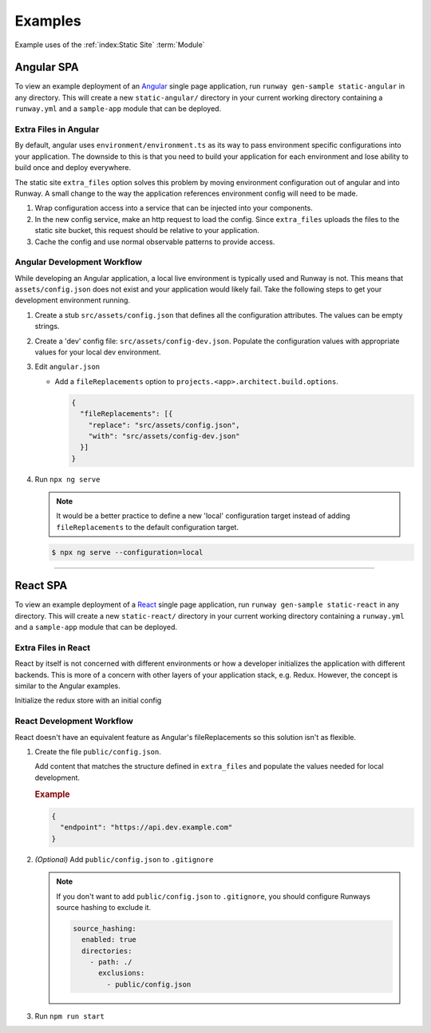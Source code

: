 .. _staticsite-examples:

########
Examples
########

Example uses of the :ref:`index:Static Site` :term:`Module`



***********
Angular SPA
***********

To view an example deployment of an `Angular <https://angular.io/>`__ single page application, run ``runway gen-sample static-angular`` in any directory.
This will create a new ``static-angular/`` directory in your current working directory containing a ``runway.yml`` and a ``sample-app`` module that can be deployed.

Extra Files in Angular
=========================

By default, angular uses ``environment/environment.ts`` as its way to pass environment specific configurations into your application.
The downside to this is that you need to build your application for each environment and lose ability to build once and deploy everywhere.

The static site ``extra_files`` option solves this problem by moving environment configuration out of angular and into Runway.
A small change to the way the application references environment config will need to be made.

#. Wrap configuration access into a service that can be injected into your components.

#. In the new config service, make an http request to load the config.
   Since ``extra_files`` uploads the files to the static site bucket, this request should be relative to your application.

#. Cache the config and use normal observable patterns to provide access.

.. code-block:: typescript
  :caption: app.config.ts

  export interface Config {
    endpoint: string;
  }

  @Injectable({
    providedIn: 'root'
  })
  export class AppConfig {
    constructor(private http: HttpClient) {}

    getConfig(): Observable<Config> {
      return this.http.get<Config>('assets/config.json');
    }
  }

.. code-block:: typescript
  :caption: app.component.ts

  export class AppComponent implements OnInit {
    title = 'Angular App';

    constructor(private config: AppConfig) {}

    ngOnInit() {
      this.config.getConfig().subscribe((config) => {
        this.title = config.endpoint;
      });
    }
  }

.. code-block:: yaml
  :caption: runway.yml

  variables:
    website:
      api_endpoint:
        dev: https://api.dev.example.com
        test: https://api.test.example.com

  deployments:
    - name: WebApp
      modules:
        - path: .
          type: static
          environments:
            dev: true
            test: true
          options:
            build_steps:
              - npm ci
              - npm run build
            build_output: dist/web
            extra_files:
              - name: assets/config.json
                content:
                  endpoint: ${var website.api_endpoint.${env DEPLOY_ENVIRONMENT}}
          parameters:
            namespace: my-app-namespace
            staticsite_cf_disable: true
      regions:
        - us-east-1

Angular Development Workflow
============================
While developing an Angular application, a local live environment is typically used and Runway is not.
This means that ``assets/config.json`` does not exist and your application would likely fail.
Take the following steps to get your development environment running.

#. Create a stub ``src/assets/config.json`` that defines all the configuration attributes.
   The values can be empty strings.

#. Create a 'dev' config file: ``src/assets/config-dev.json``.
   Populate the configuration values with appropriate values for your local dev environment.

#. Edit ``angular.json``

   * Add a ``fileReplacements`` option to ``projects.<app>.architect.build.options``.

     .. code-block:: json

        {
          "fileReplacements": [{
            "replace": "src/assets/config.json",
            "with": "src/assets/config-dev.json"
          }]
        }

#. Run ``npx ng serve``

   .. note::
    It would be a better practice to define a new 'local' configuration target instead of adding ``fileReplacements`` to the default configuration target.

   .. code-block:: json
    :caption: "build" Configuration

      {
        "configurations": {
          "local": {
            "fileReplacements": [{
              "replace": "src/assets/config.json",
              "with": "src/assets/config-local.json"
            }]
          }
        }
      }

   .. code-block:: json
    :caption: "serve" Configuration

      {
        "configurations": {
          "local": {
            "browserTarget": "<app>:build:local"
          }
        }
      }

   .. code-block:: sh

      $ npx ng serve --configuration=local


----


*********
React SPA
*********

To view an example deployment of a `React <https://reactjs.org/>`__ single page application, run ``runway gen-sample static-react`` in any directory.
This will create a new ``static-react/`` directory in your current working directory containing a ``runway.yml`` and a ``sample-app`` module that can be deployed.

Extra Files in React
====================
React by itself is not concerned with different environments or how a developer initializes the application with
different backends. This is more of a concern with other layers of your application stack, e.g. Redux. However, the
concept is similar to the Angular examples.

.. code-block:: jsx
  :caption: Plain React

  // Use your favorite http client
  import axios from 'axios';

  // Make a request to load the config
  axios.get('config.json').then(resp => {
    return resp.data.endpoint;
  })
  .then(endpoint => {
    // Render the react component
    ReactDOM.render(<App message={endpoint} />, document.getElementById('root'));
  });

Initialize the redux store with an initial config

.. code-block:: jsx
  :caption: React Redux

  axios.get('config.json').then(resp => {
    return resp.data;
  })
  .then(config => {
    // Create a redux store
    return store(config);
  })
  .then(store => {
    ReactDOM.render(
      <Provider store={store}>
        <App/>
      </Provider>,
      document.getElementById('root')
    );
  });

.. code-block:: yaml
  :caption: runway.yml

  variables:
    website:
      api_endpoint:
        dev: https://api.dev.example.com
        test: https://api.test.example.com

  deployments:
    - name: WebApp
      modules:
        - path: .
          type: static
          environments:
            dev: true
            test: true
          options:
            build_output: build
            build_steps:
              - npm ci
              - npm run build
            extra_files:
              - name: config.json
                content:
                  endpoint: ${var website.api_endpoint.${env DEPLOY_ENVIRONMENT}}
          parameters:
            namespace: my-app-namespace
            staticsite_cf_disable: true
      regions:
        - us-west-2


React Development Workflow
==========================
React doesn't have an equivalent feature as Angular's fileReplacements so this solution isn't as flexible.

#. Create the file ``public/config.json``.

   Add content that matches the structure defined in ``extra_files`` and populate the values needed for local
   development.

   .. rubric:: Example
   .. code-block:: json

      {
        "endpoint": "https://api.dev.example.com"
      }

#. *(Optional)* Add ``public/config.json`` to ``.gitignore``

   .. note::
      If you don't want to add ``public/config.json`` to ``.gitignore``, you should configure Runways source hashing
      to exclude it.

      .. code-block:: yaml

        source_hashing:
          enabled: true
          directories:
            - path: ./
              exclusions:
                - public/config.json

#. Run ``npm run start``
